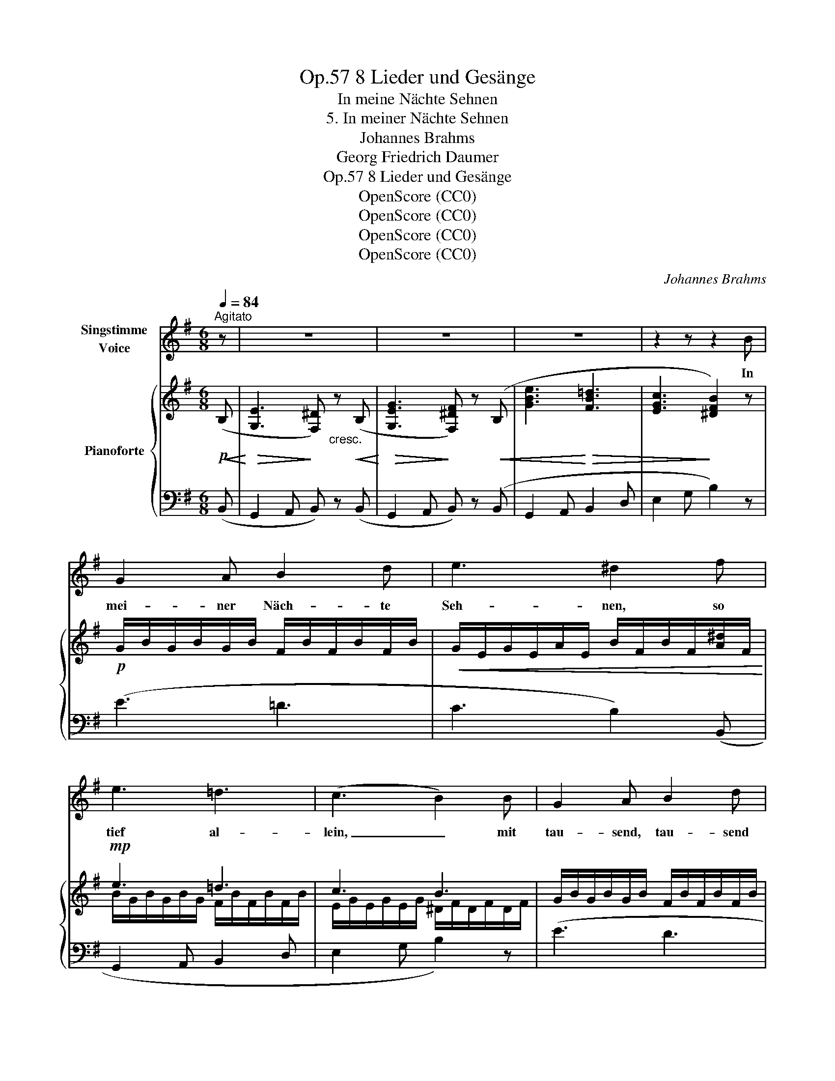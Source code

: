X:1
T:8 Lieder und Gesänge, Op.57
T:In meine Nächte Sehnen
T:5. In meiner Nächte Sehnen
T:Johannes Brahms
T:Georg Friedrich Daumer
T:8 Lieder und Gesänge, Op.57
T:OpenScore (CC0)
T:OpenScore (CC0)
T:OpenScore (CC0)
T:OpenScore (CC0)
C:Johannes Brahms
Z:Georg Friedrich Daumer
Z:OpenScore (CC0)
%%score 1 { ( 2 4 ) | ( 3 5 ) }
L:1/8
Q:1/4=84
M:6/8
K:G
V:1 treble nm="Singstimme\nVoice"
V:2 treble nm="Pianoforte"
V:4 treble 
V:3 bass 
V:5 bass 
V:1
"^Agitato" z | z6 | z6 | z6 | z2 z z2 B | G2 A B2 d | e3 ^d2 f | e3 =d3 | (c3 B2) B | G2 A B2 d | %10
w: ||||In|mei- ner Näch- te|Seh- nen, so|tief al-|lein, _ mit|tau- send, tau- send|
 e3 d2 g | f3 d3 | (^c3 B2) e | (d3- dB) ^c | (d3- dB) ^c | B2 z z2 z | z2 z z2 G | F2 G A2 B | %18
w: Trä- nen, ge-|denk ich|dein, _ ge-|denk, _ _ ge-|denk _ _ ich|dein.|Ach,|wer dein Ant- litz|
 c3 A2 ^G | F3 ^G3 | (A3- A^c) B | ^G2 A B2 ^c | d3 B2 z | z2 A (^GB) d | (=f3 e) z e | %25
w: schau- te, wem|dein Ge-|müt _ _ die|schö- ne Glut ver-|trau- te,|die es _ durch-|glüht, _ wem|
 =c2 d (ec) d | (e2 =c) e2 e | ^f2 ^d e2 e | c2 d (ec) d | (e2 c) e2 e | g2 e ^d2 z | %31
w: dei- ne Küs- * se|brann- * ten, wem|je vor Lust all|sei- ne Sin- * ne|schwan- * den an|dei- ner Brust,|
 f =d e (fd) e | (f2 d) f2 f | (^e2 d) ^c2 B | (=e2 ^c) (B2 ^A) | B2 z z2 z | z2 z z2 B | %37
w: all sei- ne Sin- * ne|schwan- * den an|dei- * ner, an|dei- * ner _|Brust|wie|
 G2 A B2 d | e3 ^d2 f | e3 =d3 | (c3 B2) B | G2 A B2 d | (e2 _e) d2 d | g3 =e3 | d2 z z2 f | %45
w: ra- ste- ten in|Frie- den ihm|Seel und|Leib, _ wenn|er von dir ge-|schie- * den, du|gött- lich|Weib, du|
 (e3- e^c) ^d | g3- g2 f | e2 z z2 z | z6 | z6 | z6 | z6 | z6 | z2 z !fermata!z2 |] %54
w: gött- * * lich,|gött- * lich|Weib!|||||||
V:2
!p!!<(! (B,!<)! |!>(! [G,E]3!>)! [F,^D])"_cresc." z!<(! (B,!<)! | %2
!>(! [G,EG]3!>)! [F,^DF]) z!<(! (B, | [GBe]3!<)!!>(! [FB=d]3 | [EGc]3!>)! [^DFB]2) z | %5
!p! G/B/G/B/G/B/ F/B/F/B/F/B/ |!<(! G/E/G/E/A/E/ B/F/B/F/[A^d]/F/!<)! |!mp! e3 =d3 | c3 B3 | %9
 G/B/G/B/G/B/ F/B/F/B/F/B/ | G/E/G/E/A/E/ B/D/B/!<(!D/ g!<)! |!mf! f3 d3 | ^c3 B2 B | %13
 B/F/B/F/^G/E/ B/F/G/E/^A/E/ | B/F/B/F/^G/E/ B/F/G/E/^A/E/ |!<(! ^D/F/D/F/E/=G/ F/=A/F/A/G/B/!<)! | %16
!>(! A/c/A/c/A/c/ F/A/!>)!F/A/E/G/ | ^D/F/D/F/E/G/!<(! F/A/F/A/G/B/!<)! | %18
!>(! A/c/A/c/A/c/ F/A/F/!>)!A/ B | ^c3 B3 | ^c3 B3 | E/^G/!<(!E/G/F/A/ G/B/G/B/A/^c/!<)! | %22
 x3 z2 [Ee] | [=F=f]3 [Ee]3 | [=F=f]3 [Ee]2!f! z | !>!e3 .e !>!e2 | e3 e3 |!>(! ^d3 e3!>)! | %28
 !>!a3 .^g !>!a2 | (^g2 a)!<(! g3!<)! |!f! =g3 f3 | b3 ^a !>!b2 | ^a2 b a3 | ^g3 ^e3 | (=e3 ^c3) | %35
!p! B2 z!<(! z2 z!<)! |!mp!!>(! A/=c/A/c/A/!>)!!p!c/ A/c/G/B/F/A/ | (G/B/G/B/G/B/ F/B/F/B/F/B/ | %38
 G/E/G/E/A/E/) z2 (^d | e3 =d3 | c3 B3) | G/B/G/B/G/B/!<(! F/B/F/B/F/B/ | %42
 E/G/E/G/F/A/ G/B/G/B/G/!mf!B/!<)! | g3 e3 | d3 !>!f3 | e3- e^c^d | e3- e^c^d | %47
!f! ^G/!<(!B/G/B/A/c/ B/d/B/d/c/e/!<)! | !>!c3- cBA |[K:bass] E2 z!<(! z2 z!<)! | %50
!>(! !>!C3-!>)! CB,A, |!p! ^G,6 |!p! ^G,6 | ^G,3- !fermata!G,2 |] %54
V:3
 (B,, | G,,2 A,, B,,) z (B,, | G,,2 A,, B,,) z (B,, | G,,2 A,, B,,2 D, | E,2 G, B,2) z | (E3 =D3 | %6
 C3 B,2) (B,, | G,,2 A,, B,,2 D, | E,2 G, B,2) z | (E3 D3 | C3 G,2) (G,, | D,,2 E,, F,,2 G,, | %12
 A,,2 ^C, E,2) (G, | B,2 E, F,2 F,,) | (B,,2 E,, F,,2 F,,,) | B,,,3 B,,3 | B,6 | B,,,3 B,,3 | %18
 B,3- B,2 E, | A,3 ^G,3 | F,3 ^D,3 | E,,3 E,3 | E3- E2 E, | [D,A,D]3 [E,^G,B,]3 | %24
 [D,A,D]3 [E,^G,B,]2 E | (=C2 D) E(CD) | (E2 A,) (E2 E,) | A,,3 E,,2 E | (C2 D) E(CD) | %29
 (E2 A,) (E2 E,) | E,,3 B,,,2 F | (D2 E) F(DE) | (F2 B,) (F2 F,) | B,,3 B,,,3 | (F,,,3 F,,3) | %35
 B,,,3 B,,3 | B,6 | (E3 D3 | C3 B,2) (B,, | G,,2 A,, B,,2 D, | E,2 G, B,2) z | (E3 D3 | %42
 C3 G,2) (G,, | C,,2 D,, E,,2 F,,) | (G,,2 B,, D,2 F,) | (A,2 ^A, B,2 B,,) | %46
 (G,,A,,^A,, B,,2 B,,,) | E3 E,3 | !>!A,,6 | E,3 E,,3 | [A,,,A,,]6 | [E,,,E,,]6 | [E,,,E,,]6 | %53
 [E,,,E,,]3- !fermata![E,,,E,,]2 |] %54
V:4
 x | x6 | x6 | x6 | x6 | x6 | x6 | B/G/B/G/B/G/ F/B/F/B/F/B/ | E/G/E/G/E/G/ ^D/F/D/F/D/F/ | x6 | %10
 x4 x B/d/ | A/d/A/d/A/d/ A/F/A/F/A/F/ | E/A/E/A/E/A/ G/E/G/E/B/E/ | x6 | x6 | x6 | x6 | x6 | %18
 x4 x ^G/E/ | ^D/F/D/F/D/F/ E/^G/E/G/E/G/ | ^D/A/D/A/D/A/ F/A/F/A/F/A/ | x6 | %22
 B/d/B/d/B/d/ ^G/B/G/"_cresc."B/G/B/ | A/d/A/d/A/d/ ^G/B/G/B/G/B/ | A/d/A/d/A/d/ ^G/B/G/B/G/B/ | %25
 A/=c/A/c/A/c/ ^G/B/A/c/A/c/ | ^G/B/G/B/!<(!A/c/ G/B/G/B/G/B/!<)! | ^F/c/F/c/F/c/ ^G/B/G/B/G/B/ | %28
 c/e/c/e/c/e/ B/e/c/e/c/e/ | B/e/B/e/c/e/ B/e/B/e/B/e/ | ^A/^c/A/c/A/c/ B/^d/B/d/B/d/ | %31
 =d/f/d/f/d/f/ ^c/f/d/f/d/f/ | ^c/f/c/f/d/f/ c/f/c/f/c/f/ | B/d/B/!>(!d/B/d/ ^G/d/G/d/G/d/ | %34
 G/^A/G/A/G/A/ E/!>)!!mp!G/!>(!E/G/E/G/!>)! | ^D/F/D/F/E/G/ F/A/F/A/G/B/ | x6 | x6 | %38
 x3 B/F/B/F/A/F/ | B/G/B/G/B/G/ F/B/F/B/F/B/ | E/G/E/G/E/G/ ^D/F/D/F/D/F/ | x6 | x6 | %43
 e/G/e/G/e/G/ c/G/c/G/c/G/ | B/G/B/G/B/G/ A/F/A/F/A/F/ | c/E/c/E/^c/G/ B/!<(!G/=A/E/A/F/ | %46
 B/E/c/E/^c/G/ B/G/=A/E/A/F/!<)! | x6 | ^D/F/D/F/D/F/ D/F/D/F/D/F/ | %49
[K:bass] ^G,/B,/G,/B,/A,/C/ B,/D/B,/D/C/E/ | ^D,/F,/D,/F,/D,/!>(!F,/ D,/F,/D,/F,/D,/F,/!>)! | %51
 B,,/!>(!E,/B,,/E,/B,,/E,/ B,,/E,/B,,/E,/B,,/E,/!>)! | %52
 B,,/E,/B,,/E,/B,,/E,/ B,,/E,/B,,/E,/B,,/E,/ | B,,3- !fermata!B,,2 |] %54
V:5
 x | x6 | x6 | x6 | x6 | x6 | x6 | x6 | x6 | x6 | x6 | x6 | x6 | x6 | x6 | x6 | x6 | x6 | x6 | %19
 B,,6 | B,,6 | x6 | x6 | x6 | x6 | x6 | x6 | x6 | x6 | x6 | x6 | x6 | x6 | x6 | x6 | x6 | x6 | x6 | %38
 x6 | x6 | x6 | x6 | x6 | x6 | x6 | x6 | x6 | x6 | x6 | x6 | x6 | x6 | x6 | x5 |] %54

